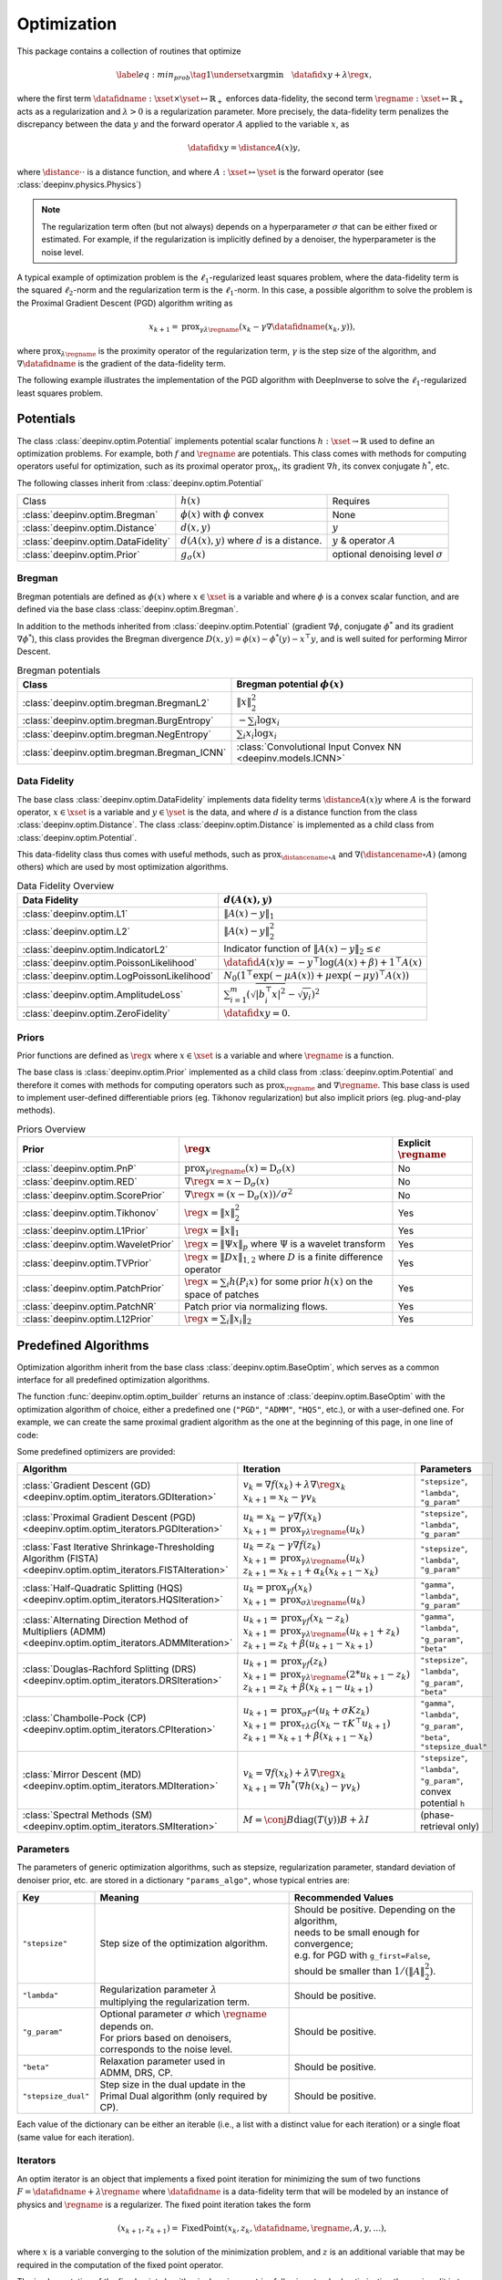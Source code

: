 .. _optim:

Optimization
============

This package contains a collection of routines that optimize

.. math::
    \begin{equation}
    \label{eq:min_prob}
    \tag{1}
    \underset{x}{\arg\min} \quad \datafid{x}{y} + \lambda \reg{x},
    \end{equation}


where the first term :math:`\datafidname:\xset\times\yset \mapsto \mathbb{R}_{+}` enforces data-fidelity, the second
term :math:`\regname:\xset\mapsto \mathbb{R}_{+}` acts as a regularization and
:math:`\lambda > 0` is a regularization parameter. More precisely, the data-fidelity term penalizes the discrepancy
between the data :math:`y` and the forward operator :math:`A` applied to the variable :math:`x`, as

.. math::
    \datafid{x}{y} = \distance{A(x)}{y},

where :math:`\distance{\cdot}{\cdot}` is a distance function, and where :math:`A:\xset\mapsto \yset` is the forward
operator (see :class:`deepinv.physics.Physics`)

.. note::

    The regularization term often (but not always) depends on a hyperparameter :math:`\sigma` that can be either fixed
    or estimated. For example, if the regularization is implicitly defined by a denoiser,
    the hyperparameter is the noise level.

A typical example of optimization problem is the :math:`\ell_1`-regularized least squares problem, where the data-fidelity term is
the squared :math:`\ell_2`-norm and the regularization term is the :math:`\ell_1`-norm. In this case, a possible
algorithm to solve the problem is the Proximal Gradient Descent (PGD) algorithm writing as

.. math::
    \qquad x_{k+1} = \operatorname{prox}_{\gamma \lambda \regname} \left( x_k - \gamma \nabla \datafidname(x_k, y) \right),

where :math:`\operatorname{prox}_{\lambda \regname}` is the proximity operator of the regularization term, :math:`\gamma` is the
step size of the algorithm, and :math:`\nabla \datafidname` is the gradient of the data-fidelity term.

The following example illustrates the implementation of the PGD algorithm with DeepInverse to solve the :math:`\ell_1`-regularized
least squares problem.

.. doctest::

    >>> import torch
    >>> import deepinv as dinv
    >>> from deepinv.optim import L2, TVPrior
    >>>
    >>> # Forward operator, here inpainting
    >>> mask = torch.ones((1, 2, 2))
    >>> mask[0, 0, 0] = 0
    >>> physics = dinv.physics.Inpainting(tensor_size=mask.shape, mask=mask)
    >>> # Generate data
    >>> x = torch.ones((1, 1, 2, 2))
    >>> y = physics(x)
    >>> data_fidelity = L2()  # The data fidelity term
    >>> prior = TVPrior()  # The prior term
    >>> lambd = 0.1  # Regularization parameter
    >>> # Compute the squared norm of the operator A
    >>> norm_A2 = physics.compute_norm(y, tol=1e-4, verbose=False).item()
    >>> stepsize = 1/norm_A2  # stepsize for the PGD algorithm
    >>>
    >>> # PGD algorithm
    >>> max_iter = 20  # number of iterations
    >>> x_k = torch.zeros_like(x)  # initial guess
    >>>
    >>> for it in range(max_iter):
    ...     u = x_k - stepsize*data_fidelity.grad(x_k, y, physics)  # Gradient step
    ...     x_k = prior.prox(u, gamma=lambd*stepsize)  # Proximal step
    ...     cost = data_fidelity(x_k, y, physics) + lambd*prior(x_k)  # Compute the cost
    ...
    >>> print(cost < 1e-5)
    tensor([True])
    >>> print('Estimated solution: ', x_k.flatten())
    Estimated solution:  tensor([1.0000, 1.0000, 1.0000, 1.0000])


.. _potentials:

Potentials
----------
The class :class:`deepinv.optim.Potential` implements potential scalar functions :math:`h : \xset \to \mathbb{R}`
used to define an optimization problems. For example, both :math:`f` and :math:`\regname` are potentials.
This class comes with methods for computing operators useful for optimization,
such as its proximal operator :math:`\operatorname{prox}_{h}`, its gradient :math:`\nabla h`, its convex conjugate :math:`h^*`, etc.

The following classes inherit from :class:`deepinv.optim.Potential`

.. list-table::

   * - Class
     - :math:`h(x)`
     - Requires
   * - :class:`deepinv.optim.Bregman`
     - :math:`\phi(x)` with :math:`\phi` convex
     - None
   * - :class:`deepinv.optim.Distance`
     - :math:`d(x,y)`
     - :math:`y`
   * - :class:`deepinv.optim.DataFidelity`
     - :math:`d(A(x),y)` where :math:`d` is a distance.
     - :math:`y` & operator :math:`A`
   * - :class:`deepinv.optim.Prior`
     - :math:`g_{\sigma}(x)`
     - optional denoising level :math:`\sigma`

.. _bregman:

Bregman
~~~~~~~
Bregman potentials are defined as :math:`\phi(x)` where :math:`x\in\xset` is a variable and
where :math:`\phi` is a convex scalar function, and are defined via the base class :class:`deepinv.optim.Bregman`.

In addition to the methods inherited from :class:`deepinv.optim.Potential` (gradient
:math:`\nabla \phi`, conjugate :math:`\phi^*` and its gradient :math:`\nabla \phi^*`),
this class provides the Bregman divergence :math:`D(x,y) = \phi(x) - \phi^*(y) - x^{\top} y`,
and is well suited for performing Mirror Descent.


.. list-table:: Bregman potentials
   :header-rows: 1

   * - Class
     - Bregman potential :math:`\phi(x)`
   * - :class:`deepinv.optim.bregman.BregmanL2`
     - :math:`\|x\|_2^2`
   * - :class:`deepinv.optim.bregman.BurgEntropy`
     - :math:`- \sum_i \log x_i`
   * - :class:`deepinv.optim.bregman.NegEntropy`
     - :math:`\sum_i x_i \log x_i`
   * - :class:`deepinv.optim.bregman.Bregman_ICNN`
     - :class:`Convolutional Input Convex NN <deepinv.models.ICNN>`

.. _data-fidelity:

Data Fidelity
~~~~~~~~~~~~~
The base class :class:`deepinv.optim.DataFidelity` implements data fidelity terms :math:`\distance{A(x)}{y}`
where :math:`A` is the forward operator, :math:`x\in\xset` is a variable and :math:`y\in\yset` is the data,
and where :math:`d` is a distance function from the class :class:`deepinv.optim.Distance`.
The class :class:`deepinv.optim.Distance` is implemented as a child class from :class:`deepinv.optim.Potential`.

This data-fidelity class thus comes with useful methods,
such as :math:`\operatorname{prox}_{\distancename\circ A}` and :math:`\nabla (\distancename \circ A)` (among others)
which are used by most optimization algorithms.

.. list-table:: Data Fidelity Overview
   :header-rows: 1

   * - Data Fidelity
     - :math:`d(A(x), y)`
   * - :class:`deepinv.optim.L1`
     - :math:`\|A(x) - y\|_1`
   * - :class:`deepinv.optim.L2`
     - :math:`\|A(x) - y\|_2^2`
   * - :class:`deepinv.optim.IndicatorL2`
     - Indicator function of :math:`\|A(x) - y\|_2 \leq \epsilon`
   * - :class:`deepinv.optim.PoissonLikelihood`
     - :math:`\datafid{A(x)}{y} =  -y^{\top} \log(A(x)+\beta)+1^{\top}A(x)`
   * - :class:`deepinv.optim.LogPoissonLikelihood`
     - :math:`N_0 (1^{\top} \exp(-\mu A(x))+ \mu \exp(-\mu y)^{\top}A(x))`
   * - :class:`deepinv.optim.AmplitudeLoss`
     - :math:`\sum_{i=1}^{m}{(\sqrt{|b_i^{\top} x|^2}-\sqrt{y_i})^2}`
   * - :class:`deepinv.optim.ZeroFidelity`
     - :math:`\datafid{x}{y} = 0`. 


.. _priors:

Priors
~~~~~~
Prior functions are defined as :math:`\reg{x}` where :math:`x\in\xset` is a variable and
where :math:`\regname` is a function.

The base class is :class:`deepinv.optim.Prior` implemented as a child class from :class:`deepinv.optim.Potential`
and therefore it comes with methods for computing operators such as :math:`\operatorname{prox}_{\regname}` and :math:`\nabla \regname`.  This base class is used to implement user-defined differentiable
priors (eg. Tikhonov regularization) but also implicit priors (eg. plug-and-play methods).


.. list-table:: Priors Overview
   :header-rows: 1

   * - Prior
     - :math:`\reg{x}`
     - Explicit :math:`\regname`
   * - :class:`deepinv.optim.PnP`
     - :math:`\operatorname{prox}_{\gamma \regname}(x) = \operatorname{D}_{\sigma}(x)`
     - No
   * - :class:`deepinv.optim.RED`
     - :math:`\nabla \reg{x} = x - \operatorname{D}_{\sigma}(x)`
     - No
   * - :class:`deepinv.optim.ScorePrior`
     - :math:`\nabla \reg{x}=\left(x-\operatorname{D}_{\sigma}(x)\right)/\sigma^2`
     - No
   * - :class:`deepinv.optim.Tikhonov`
     - :math:`\reg{x}=\|x\|_2^2`
     - Yes
   * - :class:`deepinv.optim.L1Prior`
     - :math:`\reg{x}=\|x\|_1`
     - Yes
   * - :class:`deepinv.optim.WaveletPrior`
     - :math:`\reg{x} = \|\Psi x\|_{p}` where :math:`\Psi` is a wavelet transform
     - Yes
   * - :class:`deepinv.optim.TVPrior`
     - :math:`\reg{x}=\|Dx\|_{1,2}` where :math:`D` is a finite difference operator
     - Yes
   * - :class:`deepinv.optim.PatchPrior`
     - :math:`\reg{x} = \sum_i h(P_i x)` for some prior :math:`h(x)` on the space of patches
     - Yes
   * - :class:`deepinv.optim.PatchNR`
     - Patch prior via normalizing flows.
     - Yes
   * - :class:`deepinv.optim.L12Prior`
     - :math:`\reg{x} = \sum_i\| x_i \|_2`
     - Yes


.. _optim_iterators:

Predefined Algorithms
---------------------

Optimization algorithm inherit from the base class :class:`deepinv.optim.BaseOptim`, which serves as a common interface
for all predefined optimization algorithms.

The function :func:`deepinv.optim.optim_builder` returns an instance of :class:`deepinv.optim.BaseOptim` with the
optimization algorithm of choice, either a predefined one (``"PGD"``, ``"ADMM"``, ``"HQS"``, etc.),
or with a user-defined one. For example, we can create the same proximal gradient algorithm as the one
at the beginning of this page, in one line of code:

.. doctest::

    >>> model = dinv.optim.optim_builder(iteration="PGD", prior=prior, data_fidelity=data_fidelity,
    ...                             params_algo={"stepsize": stepsize, "lambda": lambd}, max_iter=max_iter)
    >>> x_hat = model(y, physics)
    >>> dinv.utils.plot([x, y, x_hat], ["signal", "measurement", "estimate"], rescale_mode='clip')


Some predefined optimizers are provided:

.. list-table::
   :header-rows: 1

   * - Algorithm
     - Iteration
     - Parameters

   * - :class:`Gradient Descent (GD) <deepinv.optim.optim_iterators.GDIteration>`
     - | :math:`v_{k} = \nabla f(x_k) + \lambda \nabla \reg{x_k}`
       | :math:`x_{k+1} = x_k-\gamma v_{k}`
     - ``"stepsize"``, ``"lambda"``, ``"g_param"``

   * - :class:`Proximal Gradient Descent (PGD) <deepinv.optim.optim_iterators.PGDIteration>`
     - | :math:`u_{k} = x_k - \gamma \nabla f(x_k)`
       | :math:`x_{k+1} = \operatorname{prox}_{\gamma \lambda \regname}(u_k)`
     - ``"stepsize"``, ``"lambda"``, ``"g_param"``

   * - :class:`Fast Iterative Shrinkage-Thresholding Algorithm (FISTA) <deepinv.optim.optim_iterators.FISTAIteration>`
     - | :math:`u_{k} = z_k -  \gamma \nabla f(z_k)`
       | :math:`x_{k+1} = \operatorname{prox}_{\gamma \lambda \regname}(u_k)`
       | :math:`z_{k+1} = x_{k+1} + \alpha_k (x_{k+1} - x_k)`
     - ``"stepsize"``, ``"lambda"``, ``"g_param"``

   * - :class:`Half-Quadratic Splitting (HQS) <deepinv.optim.optim_iterators.HQSIteration>`
     - | :math:`u_{k} = \operatorname{prox}_{\gamma f}(x_k)`
       | :math:`x_{k+1} = \operatorname{prox}_{\sigma \lambda \regname}(u_k)`
     - ``"gamma"``, ``"lambda"``, ``"g_param"``

   * - :class:`Alternating Direction Method of Multipliers (ADMM) <deepinv.optim.optim_iterators.ADMMIteration>`
     - | :math:`u_{k+1} = \operatorname{prox}_{\gamma f}(x_k - z_k)`
       | :math:`x_{k+1} = \operatorname{prox}_{\gamma \lambda \regname}(u_{k+1} + z_k)`
       | :math:`z_{k+1} = z_k + \beta (u_{k+1} - x_{k+1})`
     - ``"gamma"``, ``"lambda"``, ``"g_param"``, ``"beta"``

   * - :class:`Douglas-Rachford Splitting (DRS) <deepinv.optim.optim_iterators.DRSIteration>`
     - | :math:`u_{k+1} = \operatorname{prox}_{\gamma f}(z_k)`
       | :math:`x_{k+1} = \operatorname{prox}_{\gamma \lambda \regname}(2*u_{k+1}-z_k)`
       | :math:`z_{k+1} = z_k + \beta (x_{k+1} - u_{k+1})`
     - ``"stepsize"``, ``"lambda"``, ``"g_param"``, ``"beta"``

   * - :class:`Chambolle-Pock (CP) <deepinv.optim.optim_iterators.CPIteration>`
     - | :math:`u_{k+1} = \operatorname{prox}_{\sigma F^*}(u_k + \sigma K z_k)`
       | :math:`x_{k+1} = \operatorname{prox}_{\tau \lambda G}(x_k-\tau K^\top u_{k+1})`
       | :math:`z_{k+1} = x_{k+1} + \beta(x_{k+1}-x_k)`
     - ``"gamma"``, ``"lambda"``, ``"g_param"``, ``"beta"``, ``"stepsize_dual"``

   * - :class:`Mirror Descent (MD) <deepinv.optim.optim_iterators.MDIteration>`
     - | :math:`v_{k} = \nabla f(x_k) + \lambda \nabla \reg{x_k}`
       | :math:`x_{k+1} = \nabla h^*(\nabla h(x_k) - \gamma v_{k})`
     - ``"stepsize"``, ``"lambda"``, ``"g_param"``, convex potential ``h``

   * - :class:`Spectral Methods (SM) <deepinv.optim.optim_iterators.SMIteration>`
     - :math:`M = \conj{B} \text{diag}(T(y)) B + \lambda I`
     - (phase-retrieval only)


.. _optim-params:

Parameters
~~~~~~~~~~
The parameters of generic optimization algorithms, such as
stepsize, regularization parameter, standard deviation of denoiser prior, etc.
are stored in a dictionary ``"params_algo"``, whose typical entries are:

.. list-table::
   :header-rows: 1

   * - Key
     - Meaning
     - Recommended Values
   * - ``"stepsize"``
     - Step size of the optimization algorithm.
     - | Should be positive. Depending on the algorithm,
       | needs to be small enough for convergence;
       | e.g. for PGD with ``g_first=False``,
       | should be smaller than :math:`1/(\|A\|_2^2)`.
   * - ``"lambda"``
     - | Regularization parameter :math:`\lambda`
       | multiplying the regularization term.
     - Should be positive.
   * - ``"g_param"``
     - | Optional parameter :math:`\sigma` which :math:`\regname` depends on.
       | For priors based on denoisers,
       | corresponds to the noise level.
     - Should be positive.
   * - ``"beta"``
     - | Relaxation parameter used in
       | ADMM, DRS, CP.
     - Should be positive.
   * - ``"stepsize_dual"``
     - | Step size in the dual update in the
       | Primal Dual algorithm (only required by CP).
     - Should be positive.

Each value of the dictionary can be either an iterable (i.e., a list with a distinct value for each iteration) or
a single float (same value for each iteration).


.. _optim-iterators:

Iterators
~~~~~~~~~
An optim iterator is an object that implements a fixed point iteration for minimizing the sum of two functions
:math:`F = \datafidname + \lambda \regname` where :math:`\datafidname` is a data-fidelity term  that will be modeled
by an instance of physics and :math:`\regname` is a regularizer. The fixed point iteration takes the form

.. math::
    \qquad (x_{k+1}, z_{k+1}) = \operatorname{FixedPoint}(x_k, z_k, \datafidname, \regname, A, y, ...),

where :math:`x` is a variable converging to the solution of the minimization problem, and
:math:`z` is an additional variable that may be required in the computation of the fixed point operator.


The implementation of the fixed point algorithm in ``deepinv.optim``,
following standard optimization theory, is split in two steps:

.. math::
    z_{k+1} = \operatorname{step}_{\datafidname}(x_k, z_k, y, A, ...)\\
    x_{k+1} = \operatorname{step}_{\regname}(x_k, z_k, y, A, ...)

where :math:`\operatorname{step}_{\datafidname}` and :math:`\operatorname{step}_{\regname}` are gradient and/or proximal steps
on :math:`\datafidname` and :math:`\regname`, while using additional inputs, such as :math:`A` and :math:`y`, but also stepsizes,
relaxation parameters, etc...

The :class:`deepinv.optim.optim_iterators.fStep` and :class:`deepinv.optim.optim_iterators.gStep` classes
precisely implement these steps.


.. _optim-utils:

Utils
-----
We provide some useful routines for optimization algorithms.

- :class:`deepinv.optim.utils.conjugate_gradient` implements the conjugate gradient algorithm for solving linear systems.
- :class:`deepinv.optim.utils.gradient_descent` implements the gradient descent algorithm.
